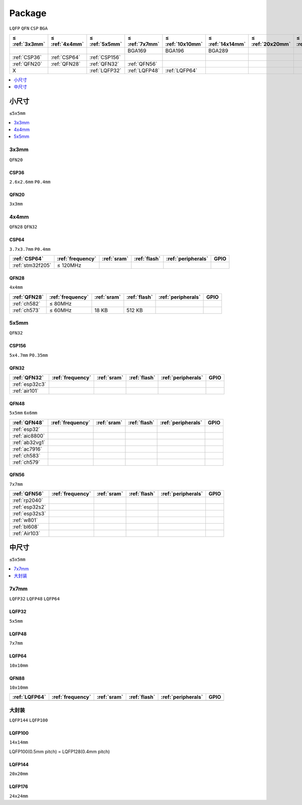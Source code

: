 .. _package:

Package
=============
``LQFP`` ``QFN`` ``CSP`` ``BGA``

.. list-table::
    :header-rows:  1

    * - ≤ :ref:`3x3mm`
      - ≤ :ref:`4x4mm`
      - ≤ :ref:`5x5mm`
      - ≤ :ref:`7x7mm`
      - ≤ :ref:`10x10mm`
      - ≤ :ref:`14x14mm`
      - ≤ :ref:`20x20mm`
      - ≤ :ref:`24x24mm`
    * -
      -
      -
      - BGA169
      - BGA196
      - BGA289
      -
      -
    * - :ref:`CSP36`
      - :ref:`CSP64`
      - :ref:`CSP156`
      -
      -
      -
      -
      -
    * - :ref:`QFN20`
      - :ref:`QFN28`
      - :ref:`QFN32`
      - :ref:`QFN56`
      -
      -
      -
      -
    * - X
      -
      - :ref:`LQFP32`
      - :ref:`LQFP48`
      - :ref:`LQFP64`
      -
      -
      -


.. contents::
    :local:
    :depth: 1

小尺寸
-----------
``≤5x5mm``

.. contents::
    :local:
    :depth: 1

.. _3x3mm:

3x3mm
~~~~~~~~~~~
``QFN20``

.. _CSP36:

CSP36
^^^^^^^^^^^^^
``2.6x2.6mm`` ``P0.4mm``


.. _QFN20:

QFN20
^^^^^^^^^^^
``3x3mm``


.. _4x4mm:

4x4mm
~~~~~~~~~~~
``QFN28`` ``QFN32``

.. _CSP64:

CSP64
^^^^^^^^^^^^^
``3.7x3.7mm`` ``P0.4mm``

.. list-table::
    :header-rows:  1

    * - :ref:`CSP64`
      - :ref:`frequency`
      - :ref:`sram`
      - :ref:`flash`
      - :ref:`peripherals`
      - GPIO
    * - :ref:`stm32f205`
      - ≤ 120MHz
      -
      -
      -
      -

.. _QFN28:

QFN28
^^^^^^^^^^^^^
``4x4mm``

.. list-table::
    :header-rows:  1

    * - :ref:`QFN28`
      - :ref:`frequency`
      - :ref:`sram`
      - :ref:`flash`
      - :ref:`peripherals`
      - GPIO
    * - :ref:`ch582`
      - ≤ 80MHz
      -
      -
      -
      -
    * - :ref:`ch573`
      - ≤ 60MHz
      - 18 KB
      - 512 KB
      -
      -

.. _5x5mm:

5x5mm
~~~~~~~~~~~
``QFN32``

.. _CSP64:

CSP156
^^^^^^^^^^^^^
``5x4.7mm`` ``P0.35mm``


.. _QFN32:

QFN32
^^^^^^^^^^^^^


.. list-table::
    :header-rows:  1

    * - :ref:`QFN32`
      - :ref:`frequency`
      - :ref:`sram`
      - :ref:`flash`
      - :ref:`peripherals`
      - GPIO
    * - :ref:`esp32c3`
      -
      -
      -
      -
      -
    * - :ref:`air101`
      -
      -
      -
      -
      -


.. _QFN48:

QFN48
^^^^^^^^^^^^^
``5x5mm`` ``6x6mm``

.. list-table::
    :header-rows:  1

    * - :ref:`QFN48`
      - :ref:`frequency`
      - :ref:`sram`
      - :ref:`flash`
      - :ref:`peripherals`
      - GPIO
    * - :ref:`esp32`
      -
      -
      -
      -
      -
    * - :ref:`aic8800`
      -
      -
      -
      -
      -
    * - :ref:`ab32vg1`
      -
      -
      -
      -
      -
    * - :ref:`ac7916`
      -
      -
      -
      -
      -
    * - :ref:`ch583`
      -
      -
      -
      -
      -
    * - :ref:`ch579`
      -
      -
      -
      -
      -


.. _QFN56:

QFN56
^^^^^^^^^^^^^
``7x7mm``

.. list-table::
    :header-rows:  1

    * - :ref:`QFN56`
      - :ref:`frequency`
      - :ref:`sram`
      - :ref:`flash`
      - :ref:`peripherals`
      - GPIO
    * - :ref:`rp2040`
      -
      -
      -
      -
      -
    * - :ref:`esp32s2`
      -
      -
      -
      -
      -
    * - :ref:`esp32s3`
      -
      -
      -
      -
      -
    * - :ref:`w801`
      -
      -
      -
      -
      -
    * - :ref:`bl608`
      -
      -
      -
      -
      -
    * - :ref:`Air103`
      -
      -
      -
      -
      -

中尺寸
-----------
``≤5x5mm``

.. contents::
    :local:
    :depth: 1



.. _7x7mm:

7x7mm
~~~~~~~~~~~
``LQFP32`` ``LQFP48`` ``LQFP64``

.. _LQFP32:

LQFP32
^^^^^^^^^^^^^
``5x5mm``

.. _LQFP48:

LQFP48
^^^^^^^^^^^^^
``7x7mm``

.. _LQFP64:

LQFP64
^^^^^^^^^^^^^
``10x10mm``

.. _QFN88:

QFN88
^^^^^^^^^^^^^
``10x10mm``

.. list-table::
    :header-rows:  1

    * - :ref:`LQFP64`
      - :ref:`frequency`
      - :ref:`sram`
      - :ref:`flash`
      - :ref:`peripherals`
      - GPIO
    * -
      -
      -
      -
      -
      -




大封装
~~~~~~~~~~~
``LQFP144`` ``LQFP100``

.. _LQFP100:

LQFP100
^^^^^^^^^^^^^
``14x14mm``

LQFP100(0.5mm pitch) = LQFP128(0.4mm pitch)

.. _LQFP144:

LQFP144
^^^^^^^^^^^^^
``20x20mm``

.. _LQFP176:

LQFP176
^^^^^^^^^^^^^
``24x24mm``
